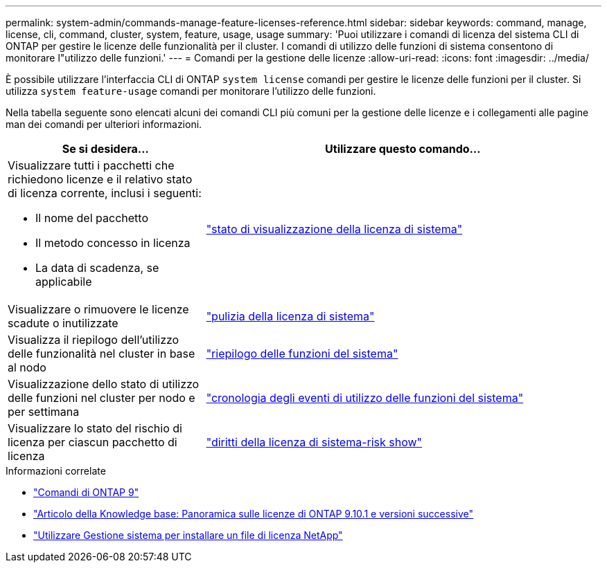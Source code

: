 ---
permalink: system-admin/commands-manage-feature-licenses-reference.html 
sidebar: sidebar 
keywords: command, manage, license, cli, command, cluster, system, feature, usage, usage 
summary: 'Puoi utilizzare i comandi di licenza del sistema CLI di ONTAP per gestire le licenze delle funzionalità per il cluster. I comandi di utilizzo delle funzioni di sistema consentono di monitorare l"utilizzo delle funzioni.' 
---
= Comandi per la gestione delle licenze
:allow-uri-read: 
:icons: font
:imagesdir: ../media/


[role="lead"]
È possibile utilizzare l'interfaccia CLI di ONTAP `system license` comandi per gestire le licenze delle funzioni per il cluster. Si utilizza `system feature-usage` comandi per monitorare l'utilizzo delle funzioni.

Nella tabella seguente sono elencati alcuni dei comandi CLI più comuni per la gestione delle licenze e i collegamenti alle pagine man dei comandi per ulteriori informazioni.

[cols="2,4"]
|===
| Se si desidera... | Utilizzare questo comando... 


 a| 
Visualizzare tutti i pacchetti che richiedono licenze e il relativo stato di licenza corrente, inclusi i seguenti:

* Il nome del pacchetto
* Il metodo concesso in licenza
* La data di scadenza, se applicabile

 a| 
link:https://docs.netapp.com/us-en/ontap-cli/system-license-show-status.html["stato di visualizzazione della licenza di sistema"]



 a| 
Visualizzare o rimuovere le licenze scadute o inutilizzate
 a| 
link:https://docs.netapp.com/us-en/ontap-cli/system-license-clean-up.html["pulizia della licenza di sistema"]



 a| 
Visualizza il riepilogo dell'utilizzo delle funzionalità nel cluster in base al nodo
 a| 
https://docs.netapp.com/us-en/ontap-cli/system-feature-usage-show-summary.html["riepilogo delle funzioni del sistema"]



 a| 
Visualizzazione dello stato di utilizzo delle funzioni nel cluster per nodo e per settimana
 a| 
https://docs.netapp.com/us-en/ontap-cli/system-feature-usage-show-history.html["cronologia degli eventi di utilizzo delle funzioni del sistema"]



 a| 
Visualizzare lo stato del rischio di licenza per ciascun pacchetto di licenza
 a| 
https://docs.netapp.com/us-en/ontap-cli/system-license-entitlement-risk-show.html["diritti della licenza di sistema-risk show"]

|===
.Informazioni correlate
* link:https://docs.netapp.com/us-en/ontap-cli/["Comandi di ONTAP 9"^]
* link:https://kb.netapp.com/onprem/ontap/os/ONTAP_9.10.1_and_later_licensing_overview["Articolo della Knowledge base: Panoramica sulle licenze di ONTAP 9.10.1 e versioni successive"^]
* link:install-license-task.html["Utilizzare Gestione sistema per installare un file di licenza NetApp"]

